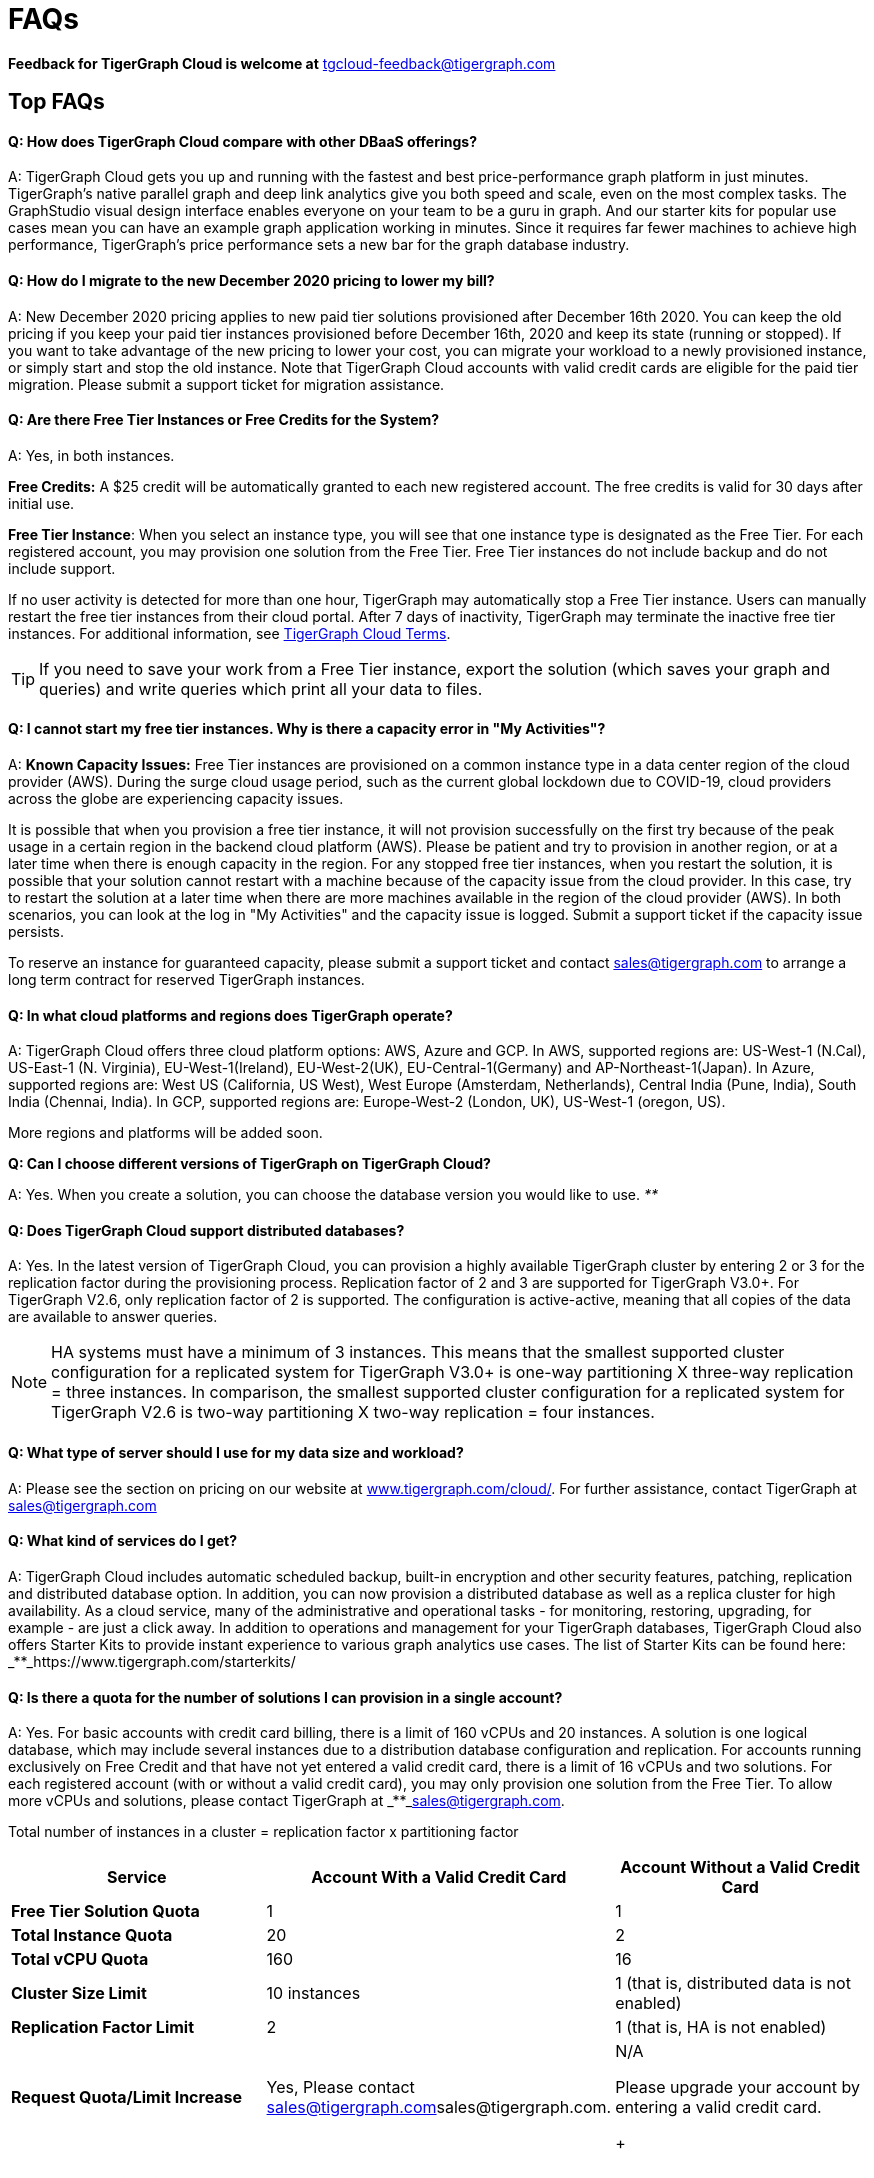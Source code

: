 = FAQs
:pp: {plus}{plus}

*Feedback for TigerGraph Cloud is welcome at* tgcloud-feedback@tigergraph.com

== Top FAQs

[discrete]
==== *Q:  How does TigerGraph Cloud compare with other DBaaS offerings?*

A:  TigerGraph Cloud gets you up and running with the fastest and best price-performance graph platform in just minutes. TigerGraph's native parallel graph and deep link analytics give you both speed and scale, even on the most complex tasks. The GraphStudio visual design interface enables everyone on your team to be a guru in graph. And our starter kits for popular use cases mean you can have an example graph application working in minutes. Since it requires far fewer machines to achieve high performance, TigerGraph's price performance sets a new bar for the graph database industry.

[discrete]
==== *Q: How do I migrate to the new December 2020 pricing to lower my bill?*

A: New December 2020 pricing applies to new paid tier solutions provisioned after December 16th 2020. You can keep the old pricing if you keep your paid tier instances provisioned before December 16th, 2020 and keep its state (running or stopped). If you want to take advantage of the new pricing to lower your cost, you can migrate your workload to a newly provisioned instance, or simply start and stop the old instance. Note that TigerGraph Cloud accounts with valid credit cards are eligible for the paid tier migration. Please submit a support ticket for migration assistance.

[discrete]
==== *Q: Are there Free Tier Instances or Free Credits for the System?*

A: Yes,  in both instances.

*Free Credits:* A $25 credit will be automatically granted to each new registered account. The free credits is valid for 30 days after initial use.

*Free Tier Instance*: When you select an instance type, you will see that one instance type is designated as the Free Tier. For each registered account, you may provision one solution from the Free Tier. Free Tier instances do not include backup and do not include support.

If no user activity is detected for more than one hour, TigerGraph may automatically stop a Free Tier instance. Users can manually restart the free tier instances from their cloud portal. After 7 days of inactivity, TigerGraph may terminate the inactive free tier instances. For additional information, see https://www.tigergraph.com/tigergraph-cloud-subscription-terms/[TigerGraph Cloud Terms].

TIP: If you need to save your work from a Free Tier instance, export the solution (which saves your graph and queries) and write queries which print all your data to files.

[discrete]
==== *Q: I cannot start my free tier instances. Why is there a capacity error in "My Activities"?*

A: *Known Capacity Issues:* Free Tier instances are provisioned on a common instance type in a data center region of the cloud provider (AWS). During the surge cloud usage period, such as the current global lockdown due to COVID-19, cloud providers across the globe are experiencing capacity issues.

It is possible that when you provision a free tier instance, it will not provision successfully on the first try because of the peak usage in a certain region in the backend cloud platform (AWS).  Please be patient and try to provision in another region, or at a later time when there is enough capacity in the region. For any stopped free tier instances, when you restart the solution, it is possible that your solution cannot restart with a machine because of the capacity issue from the cloud provider. In this case, try to restart the solution at a later time when there are more machines available in the region of the cloud provider (AWS). In both scenarios, you can look at the log in "My Activities" and the capacity issue is logged. Submit a support ticket if the capacity issue persists.

To reserve an instance for guaranteed capacity, please submit a support ticket and contact link:mailto:sales@tigergraph.com[sales@tigergraph.com] to arrange a long term contract for reserved TigerGraph instances.

[discrete]
==== *Q: In what cloud platforms and regions does TigerGraph operate?*

A: TigerGraph Cloud offers three cloud platform options: AWS, Azure and GCP. In AWS,  supported regions are: US-West-1 (N.Cal), US-East-1 (N. Virginia), EU-West-1(Ireland), EU-West-2(UK), EU-Central-1(Germany) and  AP-Northeast-1(Japan). In Azure, supported regions are: West US (California, US West), West Europe (Amsterdam, Netherlands), Central India (Pune, India), South India (Chennai, India). In GCP, supported regions are: Europe-West-2 (London, UK), US-West-1 (oregon, US).

More regions and platforms will be added soon.

*Q: Can I choose different versions of TigerGraph on TigerGraph Cloud?*

A: Yes. When you create a solution, you can choose the database version you would like to use. _**_

[discrete]
==== *Q: Does TigerGraph Cloud support distributed databases?*

A: Yes. In the latest version of TigerGraph Cloud, you can provision a highly available TigerGraph cluster by entering 2 or 3 for the replication factor during the provisioning process. Replication factor of 2 and 3 are supported for TigerGraph V3.0+. For TigerGraph V2.6, only replication factor of 2 is supported. The configuration is active-active, meaning that all copies of the data are available to answer queries.

NOTE: HA systems must have a minimum of 3 instances. This means that the smallest supported cluster configuration for a replicated system for TigerGraph V3.0+  is one-way partitioning X three-way replication = three instances. In comparison, the smallest supported cluster configuration for a replicated system for TigerGraph V2.6 is two-way partitioning X two-way replication = four instances.

[discrete]
==== *Q:  What type of server should I use for my data size and workload?*

A:  Please see the section on pricing on our website at https://www.tigergraph.com/cloud/[www.tigergraph.com/cloud/]. For further assistance, contact TigerGraph at link:mailto:sales@tigergraph.com[sales@tigergraph.com]

[discrete]
==== *Q: What kind of services do I get?*

A: TigerGraph Cloud includes automatic scheduled backup, built-in encryption and other security features, patching, replication and distributed database option.  In addition, you can now provision a distributed database as well as a replica cluster for high availability. As a cloud service, many of the administrative and operational tasks - for monitoring, restoring, upgrading, for example - are just a click away. In addition to operations and management for your TigerGraph databases, TigerGraph Cloud also offers Starter Kits to provide instant experience to various graph analytics use cases. The list of Starter Kits can be found here: _**_https://www.tigergraph.com/starterkits/

[discrete]
==== *Q: Is there a quota for the number of solutions I can provision in a single account?*

A: Yes. For basic accounts with credit card billing, there is a limit of 160 vCPUs and 20 instances. A solution is one logical database, which may include several instances due to a distribution database configuration and replication. For accounts running exclusively on Free Credit and that have not yet entered a valid credit card, there is a limit of 16 vCPUs and two solutions. For each registered account (with or without a valid credit card), you may only provision one solution from the Free Tier. To allow more vCPUs and solutions, please contact TigerGraph at _**_link:mailto:sales@tigergraph.com[sales@tigergraph.com].

Total number of instances in a cluster = replication factor x partitioning factor

[width="100%",cols="1,1,1",options="header",]
|===
|Service |*Account With a Valid Credit Card* |*Account Without a Valid Credit
Card*
|*Free Tier Solution Quota* |1 |1

|*Total Instance Quota* |20 |2

|*Total vCPU Quota* |160 |16

|*Cluster Size Limit* |10 instances |1 (that is, distributed data is not
enabled)

|*Replication Factor Limit* |2 |1 (that is, HA is not enabled)

|*Request Quota/Limit Increase* |Yes, Please contact
mailto:sales@tigergraph.com[]sales@tigergraph.com. a|
N/A

Please upgrade your account by entering a valid credit card. +
+

|===

[discrete]
==== *Q: Can I run queries directly after sample starter kits are provisioned?*

A: Data must be loaded and queries must be installed first. Please perform the following steps after the solution is provisioned:

. Connect to GraphStudio through "`Open Solution Via Domain`" from the cloud portal.
. On the Load Data tab, click the Load button to load the sample dataset.
. On the Write Query tab, click the Install button to install the sample queries.

Now you can run queries on the starter kit's sample data. Please visit http://tigergraph.com/starterkits[tigergraph.com/starterkits] to watch the overview video for each starter kit.

[discrete]
==== *Q:  How can I monitor my TigerGraph Cloud service?*

A: TigerGraph Cloud is instance-based and offers an administrator portal to monitor the performance and health of each machine instance.

[discrete]
==== *Q:  Is TigerGraph Cloud cloud-agnostic?*

A:  TigerGraph Cloud will provide teams with the flexibility to use the cloud vendor of their choice, so there will be no vendor lock-in. For the current version, TigerGraph Cloud offers instances on AWS, Azure and GCP platforms. If you require immediate assistance to manage TigerGraph on another cloud provider, please contact link:mailto:sales@tigergraph.com[sales@tigergraph.com].

[discrete]
==== *Q:  Is the support for TigerGraph Cloud the same as the support for TigerGraph Enterprise?*

A: Yes, TigerGraph supports TigerGraph cloud users using paid tiers. See the Support Policy terms at https://www.tigergraph.com/support-policy/. For free tier instances, support is not included; therefore, support tickets for free tier solutions are answered when support staff bandwidths allows. See Section 1.4 in https://www.tigergraph.com/tigergraph-cloud-subscription-terms/. Additional developer resources for free tier users: join TigerGraph developer community at https://community.tigergraph.com.

[discrete]
==== *Q: What is the user interface for the TigerGraph Cloud instance?*

A: The TigerGraph https://docs.tigergraph.com/ui/graphstudio/overview[GraphStudio™ UI (User Interface)] provides an intuitive, browser-based interface that helps users get started quickly with graph-based application development tasks: designing a graph schema, creating a schema mapping, loading data, exploring the graph, and writing GSQL queries.

In addition, for TigerGraph paid tier solutions, users can use GSQL Web Shell to write GSQL Commands in an interactive command line shell. Users can access GSQL Web Shell through the solution panel from their Cloud Portal. This GSQL Web Shell opens up more data loading options such as S3 Loader (parquet format) and Kafka Loader.

[discrete]
==== *Q: What graph query language does TigerGraph support?*

A: TigerGraph uses GSQL, the query language designed for fast and scalable graph operations and analytics. GSQL's similarity to SQL, high-level syntax, Turing completeness, and built-in parallelism brings faster performance, faster development and the ability to describe any algorithm.

You can start learning GSQL from our GSQL tutorials. We also support a RESTful API and JSON output for easy integration with application languages like Python, Java, and C{pp}.

Start learning GSQL and become a TigerGraph Certified Associate today: https://www.tigergraph.com/certification/[www.tigergraph.com/certification/]

[discrete]
==== *Q: Can I have multiple graphs in one TigerGraph Cloud instance?*

A: Yes. If you use V3.0.5+ in TigerGraph Cloud, MultiGraph is supported through GraphStudio. Please refer to https://docs.tigergraph.com/ui/graphstudio/design-schema for the new MultiGraph Support through GraphStudio starting TigerGraph V3.0.

[discrete]
==== *Q: What methods do you support for importing data?*

A: We support AWS S3 import and local file upload through GraphStudio. Spark loading is available  through our open source JDBC Driver. See https://github.com/tigergraph/ecosys/tree/master/tools/etl[https://github.com/tigergraph/ecosys/tree/master/etl]

In addition, for TigerGraph paid tier solutions, users can use GSQL Web Shell to write GSQL Commands in an interactive command line shell. This GSQL Web Shell opens up more data loading options such as S3 Loader (parquet format), Kafka Loader and other complex loading jobs. Users can access GSQL Web Shell through the solution panel from their Cloud Portal.

For complex loading jobs through GSQL Web Shell for paid tier solutions, please submit a support ticket from your cloud portal for more information.

[discrete]
==== *Q: If I don't enter a valid credit card in the account and use the initial $25 free credit, will the data in the provisioned solutions be deleted if I stop the solutions?*

A: As long as there is remaining free credits in your account, the data of your solutions will be preserved by the provisioned disk after you stop the solutions even if you don't have a credit card in your account. The data will be available and accessible after you restart the solutions.  The free credits is valid for 30 days after initial use. Your solutions will be deleted automatically if the following scenario is detected: there is no remaining valid free credits and there is no valid credit card in your account.

**‌**To use "`backup and restore`" functionality, you need to enter a valid credit card in your account and choose non free tier instances. The non free tier solutions provisioned after the credit card is entered have backup and restore functionality through TigerGraph's Admin Portal. Note that any solutions provisioned before entering the credit card will not be upgraded with the backup and restore functionality.

If you choose to terminate the instance, your solutions and the data will not be preserved. Please see "Provisioning, Backup and Restore" section for detailed explanation on the difference between stopping and terminating a solution.

[discrete]
==== *Q: I can't find my registration activation email after registering for the first time. Where can I find it?*

A: Please check your SPAM folder. The activation email could be sent to your SPAM folder. If you can't find it in SPAM folder, and does not receive verification email in your mailbox after resending the verification email, please contact link:mailto:support@tigergraph.com[support@tigergraph.com] so that we can assist you with manual email verification process.

*Q: How do I develop a customized application on top of TigerGraph Cloud?*

A: Please see https://info.tigergraph.com/graph-gurus-24[Graph Gurus episode 24], where we presented "How to Build Innovative Applications with a Native Graph Database".

[discrete]
==== *Q: Can I upgrade from V2.6.x, V3.0.5, V3.0.6 to V3.1.1?*

A: For free tier solutions, the upgrade is not supported unless you are migrating to paid tier solutions. If you want to change the database version in your free tier, you can terminate the existing free tier solution, and create a new free tier with the new version. In each TigerGraph Cloud account, you can have one free tier. If you want to migrate to paid tier solutions, please send a support ticket through your cloud portal.

For paid tier solutions, please submit a support ticket for upgrade assistance. Downtime is expected during this upgrade. It is recommended to create a new blank V3.1.1 solution, import your data and copy the GSQL queries to test and experiment before upgrading your production instance from V2.6.x, V3.0.5, V3.0.6 to V3.1.1.

== Pricing

See https://www.tigergraph.com/cloud[www.tigergragraph.com/cloud] for pricing information.

[discrete]
==== *Q: How do I migrate to the new December 2020 pricing to lower my bill?*

A: New December 2020 pricing applies to new paid tier solutions provisioned after December 16th 2020. You can keep the old pricing if you keep your paid tier instances provisioned before December 16th, 2020 and keep its state (running or stopped). If you want to take advantage of the new pricing to lower your cost, you can migrate your workload to a newly provisioned instance, or simply start and stop the old instance. Note that TigerGraph Cloud accounts with valid credit cards are eligible for the paid tier migration. Please submit a support ticket for migration assistance.

[discrete]
==== *Q:  Do you offer a discount for annual contracts/commitments?*

A: Yes, there is a discount for contracting with TigerGraph for a one-year term.  Please contact link:mailto:sales@tigergraph.com[sales@tigergraph.com] to request your discount.

*Q: Can I purchase TigerGraph Cloud Credits?*

A: Yes. You can purchase cloud credits applied to TigerGraph Cloud usage. Please refer to https://www.tigergraph.com/cloud-credits/

[discrete]
==== *Q:  If I delete my instance before the end of the month, what will I have to pay?*

A: If you are subscribed to our standard hourly service, you will be charged only for your hours of use, as described above.

[discrete]
==== *Q: If I add an instance mid-month, when do I start paying for it?*

A:  We bill you and charge your credit card at the end of each calendar month.

[discrete]
==== *Q:  If I have a billing problem that I can't solve online, how do I contact you?*

A:  You can either open a support ticket from the cloud portal by clicking "`Support`" on the menu at the left of the page, or you can send an email to link:mailto:billing@tigergraph.com[billing@tigergraph.com].

[discrete]
==== *Q:  What happens if my monthly costs exceed the credit limit on my credit card?*

A: If this happens you can contact link:mailto:sales@tigergraph.com[sales@tigergraph.com] and we will provide you with other payment options.

[discrete]
==== *Q:  Where can I find TigerGraph's terms and conditions for its products and services?*

A:  You can find our terms and conditions here: http://www.tigergraph.com/terms[www.tigergraph.com/terms].

[discrete]
==== *Q: How is TigerGraph Cloud priced for development, test, or QA environments?*

A:  With TigerGraph Cloud, you only pay for what you use.  For long term contracts, please contact link:mailto:sales@tigergraph.com[sales@tigergraph.com].

== Sizing and Scaling

[discrete]
==== *Q: How do I determine the instance needed for my workload?*

TigerGraph Distributed Cloud offers eight different instances in AWS platform, ranging from 4 vCPUs with 7.5 GiB RAM, to 96 vCPUs with 768 GiB RAM. In Azure, TigerGraph Distributed Cloud offers seven different instances, ranging from 4 vCPUs with 16 GiB RAM, to 96 vCPUs with 672 GiB RAM. In GCP, TigerGraph Distributed Cloud offers seven different instances, ranging from 4 vCPUs with 16 GiB RAM, to 80 vCPUs with 640 GiB RAM. Larger graphs require more RAM. Higher performance calls for both more CPUs and more RAM.

Our https://www.tigergraph.com/tigergraph-cloud-pricing/[pricing table] gives initial recommendations for which instance to start with, if you know how much data you will be loading into the graph. We call the input data your "raw data". TigerGraph reorganizes your data into a graph, encoding and compressing it. We have assumed that your stored graph will be about 70% of the size of your raw data. This is a conservative estimate; it's often smaller.

You also need RAM for your graph querying and computation. Workloads vary considerably. In the pricing table, we recommend that your total RAM be about 1.5 times the maximum amount of raw data you think you will load.

If you see you need more space or more compute power, then just scale up.

Please submit a support ticket from TigerGraph Cloud Portal or contact link:mailto:support@tigergraph.com[support@tigergraph.com] for more help.

[discrete]
==== *Q: How do I expand the disk size?*

Please submit a support ticket from TigerGraph Cloud Portal or contact link:mailto:support@tigergraph.com[support@tigergraph.com] for more help.

[discrete]
==== *Q: Can I migrate my database to a larger (or smaller) instance?*

A: Contact TigerGraph Cloud Support for migrating between different instance types. Instance migration is not yet supported through one-click operation, however, migration can be achieved by using backup and restore for some cases.

[discrete]
==== *Q: Can I deploy a distributed TigerGraph database across a cluster of instances?*

A: Yes, you can provision a distributed database in TigerGraph Cloud. Simply provide the partition number and replication number you would like to have. Please see https://docs.tigergraph.com/tigergraph-cloud/tigergraph-cloud-faqs#provisioning-backup-and-restore[High Availability and Replication] Section below.

== Hardware

[discrete]
==== *Q: What type of disks are attached to the provisioned TigerGraph Instances?*

A: A Root Disk (EBS based) is attached to TigerGraph Instances.

[discrete]
==== *Q: What does the provisioned disk include, and how should I approach disk sizing?*

A: If you choose AWS as the backend, TigerGraph Cloud provisions persistent EBS volume as the disk attached to the EC2 machines to hold installation files and data files. The disk holds the following: OS installation, TigerGraph database installation, TigerGraph Graph storage, other data files uploaded to the instance, and any output files generated by querying the database, in addition to system logs generated during the process. Hence, when you consider the size of the disk, please consider the size of the data for all the above installations and files.

[discrete]
==== *Q: What browsers are supported?*

A: TigerGraph Cloud has been designed and tested for Chrome.  Other browsers may not yet be fully supported.

== Provisioning, Backup and Restore

[discrete]
==== *Q: What is a Solution?*

A: A TigerGraph Solution is a graph database image which can be deployed on a virtual machine instance.  Most solutions also come with a starter kit, a sample graph schema, sample data, and sample queries for a common use case, such as Recommendation Engine, Anti-Fraud, and Healthcare Analytics. In a newly provisioned solution, the data files are ready to be loaded, and the queries are ready to be installed.

[discrete]
==== *Q: Is there a warm-up period for TigerGraph instances and solutions?*

A: When you provision or restart a solution, there will be a warm-up period for the machine instances and the disk attached to the instances. The larger the data size and the greater the number of instances, the longer the warm-up period will be.

[discrete]
==== *Q: What is the difference between stopping and terminating a solution?*

A: When you stop a solution, you shut down the virtual machine instance. The TigerGraph database is frozen in its current state. Billing for that machine instance also stops. Scheduled backups also stop, but the backup copies are kept in EFS in AWS, Azure Files in Azure, and GCP Filestores in GCP. You will still incur charges for disk storage and backups when a solution is stopped. You can start the solution again. After a warm up period, the solution will return to its previous state.

When you terminate a solution, you will deprovision the virtual machine and the attached disk space. The solution is deleted according to the cloud platforms policies and cannot be recovered. A backup file, however, can be used to restore to a new solution within 15 days.

[discrete]
==== *Q: Do you offer backup in TigerGraph Cloud?*

A: Yes. In GraphStudio, go to Admin Portal > Backup and Restore.

[discrete]
==== *Q: What backup options are available?*

A: TigerGraph Cloud offers full backups on a scheduled or on-demand basis. By default, backup is turned on when instances are running and will be done daily. There are four options you can choose from: backup daily, weekly, monthly, and ad hoc. In current version, the retention policy is to retain up to seven backups. Therefore, if you choose to backup daily; the retention of backup is for a week; if you choose to backup weekly, the retention of backup is for seven weeks; if you choose to backup monthly, the retention of backup is for seven months. if you want to perform an ad hoc manual backup when there are already seven copies of backups, you need to delete an older version of backup in order to save the most recent ad hoc copy. The maximum number of manual backups is six, as the platform always reserves one spot for scheduled backup. When a solution is stopped, backup in EFS, Azure Files and GCP Filestores will be charged for the time you have the solutions. Please see pricing for backup cost while your instance is stopped.

For a longer retention policy, more options will be coming soon.

*Q: Can I restore from a backup from another solution in my account?*

A: Only single server solutions can be restored from the backup of another solution in the same account within the same cloud platform. Distributed and replicated cluster cannot be restored from the backup of another cluster in the same account.

[discrete]
==== *Q: What password do I use for backup and restore?*

A: To perform an ad hoc backup, use the password of the tigergraph user of your solution. To restore from a previous backup, use the same password that was used to create the backup. This rule applies to restoring from a different solution in your account. All the backups of different solutions in your account can be found through the Admin Portal.

[discrete]
==== *Q: What happens to my automated backups if I terminate my solution?*

A: We will keep the latest backup for 15 days and then delete. Within that 15 days, you may use your backup to restore into another similar solution if it is a single server solution. To restore a cluster within 15 days, please submit a support ticket through the cloud portal.

[discrete]
==== *Q: How soon can I restore from a backup that I just made?*

A: After you perform a backup, you should wait at least 15 minutes.

[discrete]
==== *Q: How can I delete my TigerGraph Cloud account?*

A: Please submit a support ticket through the cloud portal.

== High Availability and Replication

[discrete]
==== *Q: What kind of replicas does TigerGraph Cloud support?*

A:  TigerGraph Distributed Cloud offers active-active replication, for increased availability and automatic failover.

A TigerGraph system with HA is a cluster of server machines which uses replication to provide continuous service when one or more servers are not available or when some service components fail. TigerGraph HA service provides loading balancing when all components are operational, as well as automatic failover in the event of a service disruption.

[discrete]
==== *Q: What is the replication factor?*

A: Replication factor means how many copies of data are stored, each on a separate machine. The default HA configuration has a replication factor of two, meaning that a fully-functioning system maintains two copies of the data, stored on separate machines. TigerGraph Distributed Cloud currently supports your choice of replication factor of one (only one copy of the data, not recommended for critical systems)*,* two. or three if you choose TigerGraph v3.0.6+. If you choose TigerGraph v2.6.x, only replication factor of one or two are supported.

*Limitation for TigerGraph v2.6.x:* In TigerGraph Distributed Cloud, if replication is used, the total number of instances must be at least 3. For TigerGraph v2.6.x, If replication factor is 2, then the partition factor must be at least 2, for a total of 2x2 = 4 instances. For TigerGraph v3.0.6+, the configuration for a cluster with 1 partition and 3 replicas is supported.

*Limitation for TigerGraph v3.1.1:* This version only supports single server configuration.

[discrete]
==== *Q: What is the partition factor?*

A: Partition factor means the number of parts or components your graph data is split into, which also equals the number of instances that collectively store one copy of the full graph.  For example, if you select a partition factor of 3, each instance will hold approximately 1/3 of your data. Please read https://docs.tigergraph.com/admin/admin-guide/installation-and-configuration/ha-cluster#examples for additional details about partitions and replications.

[discrete]
==== *Q: How long do I need to wait for the cluster to be ready after provisioning process starts?*

A: It currently takes about 4 minutes to provision a single instance. If you configure a 2x2 replicated and distributed graph database, it will take about 15 minutes.

== Network, Security and User Management

[discrete]
==== *Q: Can I use TigerGraph in Amazon Virtual Private Cloud (Amazon VPC)?*

A: By default, you will be given your own VPC(s) for your TigerGraph Cloud account resources in AWS and GCP, and your own Azure Virtual Networks for your TigerGraph Cloud account resources in Azure. Your instances are separated from other accounts by different VPCs or Virtual Networks. Within your own account, you have different VPCs or Virtual Networks for different regions.

[discrete]
==== *Q: Does TigerGraph Cloud support encrypting my data in transit and at rest?*

A: Yes, TigerGraph Cloud encrypts all data in transit and at rest.

[discrete]
==== *Q: Am I sharing data storage with other customers? Is TigerGraph a multi-tenant solution?*

A: You are not sharing storage with other customers. Each TigerGraph solution is provisioned as one or more virtual machine instances of the TigerGraph engine, used only for your account, and provisioned with its own disk space. No two accounts are sharing the same TigerGraph database.

[discrete]
==== *Q: Can I use TigerGraph Cloud to do VPC peering?*

A: The current version of TigerGraph Cloud does not support VPC peering. The feature is coming soon. If you want VPC peering, contact link:mailto:sales@tigergraph.com[sales@tigergraph.com] for managed services.

[discrete]
==== *Q: How do I log in to the GraphStudio UI of my solution for the first time?*

A: You provide the initial password through provisioning steps in your cloud portal. Hence, remember the initial password you provided to your tigergraph user. To log in to GraphStudio for the first time, use tigergraph/<initial password>.

[discrete]
==== *Q: How do I change the password to my solutions?*

A: You provide the initial password through provisioning steps in your cloud portal. Hence, remember the initial password you provided to your tigergraph user. To change the password, you need to log in to GraphStudio using tigergraph/<initial password>, then go to Admin Portal. The ability to change passwords is provided through administrator portal. You can access this page by GraphStudio > Admin Portal > User Management.

*Q: Can I create multiple users with different roles to access TigerGraph solutions?*

A: If you choose V3.0.5+, the default tigergraph user with superuser role can create other users with different roles through GraphStudio > Admin Portal > User Management for each solution. Please read the following documentation for more steps and information: https://docs.tigergraph.com/ui/admin-portal/user-management

Additional information on Role Based Access Control can be found here: https://docs.tigergraph.com/ui/graphstudio/user-access-management

[discrete]
==== *Q: How do I access my TigerGraph Cloud account (e.g., username and password)?*

A: When you register your account, you will select a username and password. You can then log in anytime at http://www.tgcloud.io/[www.tgcloud.io]. You will also be given a URL, using a subdomain name that you select.

[discrete]
==== *Q: How do I access my TigerGraph database and POST to TigerGraph?*

A: You can access the database through TigerGraph's GraphStudio visual interface and through RESTful endpoints. Use RESTful endpoints to POST to TigerGraph solutions and develop applications. Please refer to the https://docs.tigergraph.com/dev/restpp-api[RESTful API User Guide]. To find the RESTful endpoints for queries created in GraphStudio, please read "`https://docs.tigergraph.com/ui/graphstudio/write-queries#TigerGraphGraphStudioUIGuide-DeleteQuery-1[Show Query Endpoint]`". There is also a recorded webinar which demos the process in details: https://info.tigergraph.com/graph-gurus-24

*Here is the step-by-step instructions:*

TigerGraph cloud enables https://docs.tigergraph.com/v/2.4/dev/restpp-api/restpp-requests#rest-authentication[REST{pp} Authentication] to securely connect TigerGraph Cloud solutions with your application through port 9000.

*Step 1:* [One time] Navigate to the TigerGraph solution's Admin Portal,  and generate a secret from User Management.

For example, the URL for the solution is:

[source,text]
----
https://SOLUTIONID.i.tgcloud.io:14240/admin/#/user-management
----

and the generated secret is abcd1234 from Admin Portal.

*Step 2:* [Need to renew every lifetime] Use the secret generated in step 1 to get a RESTPP token (for example, xyz789) using curl command. Note that the port is 9000.

Here is an example where you obtain a token with a lifetime of 1,000,000 seconds (11 days):

[source,text]
----
curl -X GET 'https://SOLUTIONID.i.tgcloud.io:9000/requesttoken secret=abcd1234&lifetime=1000000'Returning
----

[source,text]
----
{
  "code":"REST-0000",
  "expiration":1570727825,
  "error":false,
  "message":"Generate new token successfully.",
  "token":"xyz789"
}
----

*Step 3:*  Now in your application, use the token in the REST call, for example:

[source,text]
----
curl -X GET -H "Authorization: Bearer xyz789" 'https://SOLUTIONID.i.tgcloud.io:9000/graph/MyGraph/vertices/Account?limit=3'
----

[discrete]
==== *Q: Do free tier instances expose RESTful endpoints?*

A: Yes. Free tier instances expose RESTful endpoints through port 9000 to allow access to TigerGraph database, similar to non free tier instances.

[discrete]
==== *Q: Does TigerGraph Cloud offer Role Based Access Control?*

A: TigerGraph's role-based access control with MultiGraph and User Management is available if you use TigerGraph V3.0.5+.

[discrete]
==== *Q: What happens to my data if I terminate an instance or if my account is closed?*

A: When you terminate an instance in TigerGraph Distributed Cloud, the virtual machine instance and its associated storage volume are deleted according to the policies of the underlying cloud infrastructure vendor.

[discrete]
==== *Q: How does TigerGraph Cloud secure my data?*

A: TigerGraph Cloud encrypts data at rest and in transit, and SSL is enabled for secure access.

[discrete]
==== *Q: Can I integrate TigerGraph Cloud into my single sign on system?*

A: The ability to use cloud portal to integrate TigerGraph Cloud into an SSO system will be provided at a future date. If you are using a paid tier instance, please submit a support ticket to request advanced service to integrate into an SSO system TigerGraph supports. Please see https://docs.tigergraph.com/admin/admin-guide/user-access-management/single-sign-on

https://docs.tigergraph.com/ui/admin-portal/management/security/sso

== Logs

[discrete]
==== *Q: Does TigerGraph Cloud provide logs?*

A: Access to TigerGraph system and component logs is coming soon via the TigerGraph Cloud portal and administrator portal for provisioned TigerGraph instances.

== Upgrade

[discrete]
==== *Q: Can I upgrade from V2.6.x, V3.0.5, V3.0.6 to V3.1.1?*

A: For free tier solutions, the upgrade is not supported unless you are migrating to paid tier solutions. If you want to change the database version in your free tier, you can terminate the existing free tier solution, and create a new free tier with the new version. In each TigerGraph Cloud account, you can have one free tier. If you want to migrate to paid tier solutions, please send a support ticket through your cloud portal.

For paid tier solutions, please submit a support ticket for upgrade assistance. Downtime is expected during this upgrade. It is recommended to create a new blank V3.1.1 solution, import your data and copy the GSQL queries to test and experiment before upgrading your production instance from V2.6.x, V3.0.5, V3.0.6 to V3.1.1.

== TigerGraph Cloud Support

[discrete]
==== *Q: How do I submit a support ticket?*

A: In your cloud portal, on the top bar,  you can submit the support ticket by clicking on image:../.gitbook/assets/screen-shot-2020-05-06-at-2.52.22-pm.png[]. This will generate a support ticket in TigerGraph's freshdesk support system. You can track the ticket status in freshdesk.

[discrete]
==== *Q: How do I submit a support ticket if I cannot access the Cloud Portal?*

A: If in rare cases, you cannot submit TigerGraph Cloud support tickets through the cloud portal for your account, you can also submit the support request by email to link:mailto:support@tigergraph.com[support@tigergraph.com] directly. This action will automatically generates a new freshdesk support ticket and you can track the support ticket in freshdesk portal. Please remember to use the email account associated with your TigerGraph Cloud account to submit the support email to link:mailto:support@tigergraph.com[support@tigergraph.com] so that TigerGraph Cloud Support can verify your account.

== Performance

[discrete]
==== *Q: Is TigerGraph built on a NoSQL database or a relational database?*

A: TigerGraph is a native parallel graph database built on C{pp}. It is not built on a NoSQL database or relational database.

[discrete]
==== *Q: How can I monitor the speed or throughput of queries and data loading?*

A: The GraphStudio visual design tool provides several monitors. The https://docs.tigergraph.com/ui/graphstudio/load-data[Load Data] page includes a real time monitor and statistics. Query performance and many other measures are available on the https://docs.tigergraph.com/admin/admin-guide/system-management/admin-portal[administrator portal].

[discrete]
==== *Q: How can I improve the speed of my system?*

A: Due to TigerGraph's massively parallel and hybrid in-memory database design, an instance with more vCPUs and more memory will usually run faster. For a given hardware configuration, performance can be improved by optimizing graph schema, loading jobs, and queries. In TigerGraph Distributed Cloud, you can also choose to provision a cluster with replication factor 2 to increase throughput. Contact link:mailto:sales@tigergraph.com[sales@tigergraph.com] to discuss for query optimization services.

[discrete]
==== *Q: What third-party software is used in TigerGraph Cloud?*

A: A list of third-party software used in the TigerGraph engine and TigerGraph Cloud is available at https://docs.tigergraph.com/legal/patents-and-third-party-software[https://docs.tigergraph.com/legal/patents-and-third-party-software.]
